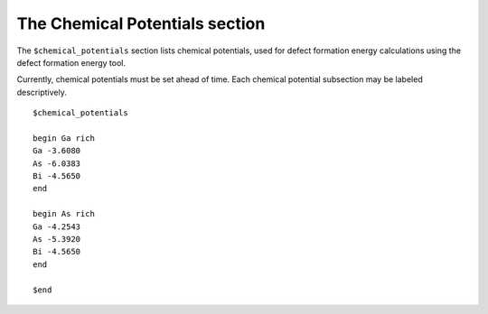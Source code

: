 ###################################
The Chemical Potentials section
###################################

The ``$chemical_potentials`` section lists chemical potentials, used for defect formation energy calculations using the defect formation energy tool.

Currently, chemical potentials must be set ahead of time. Each chemical potential subsection may be labeled descriptively. ::

    $chemical_potentials
    
    begin Ga rich
    Ga -3.6080
    As -6.0383
    Bi -4.5650
    end
    
    begin As rich
    Ga -4.2543
    As -5.3920
    Bi -4.5650
    end
    
    $end

